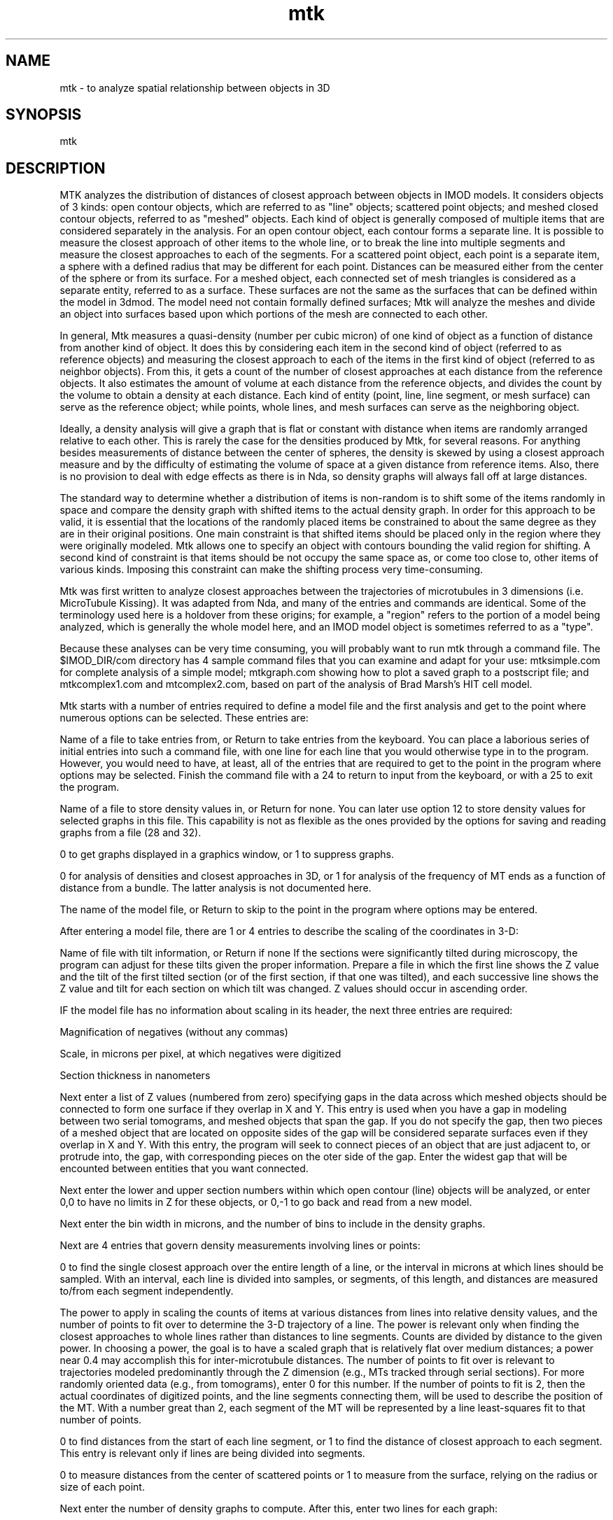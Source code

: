 .na
.nh
.TH mtk 1 4.6.34 BL3DEMC
.SH NAME
mtk - to analyze spatial relationship between objects in 3D
.SH SYNOPSIS
mtk
.SH DESCRIPTION
.P
MTK analyzes the distribution of distances of closest approach
between objects in IMOD models.  It considers objects of 3 kinds: open
contour objects, which are referred to as "line" objects; scattered point
objects; and meshed closed contour objects, referred to as "meshed"
objects.  Each kind of object is generally composed of multiple items that
are considered separately in the analysis.  For an open contour object, each
contour forms a separate line.  It is possible to measure the closest
approach of other items to the whole line, or to break the line into
multiple segments and measure the closest approaches to each of the
segments.  For a scattered point object, each point is a separate item, a
sphere with a defined radius that may be different for each  point.
Distances can be measured either from the center of the sphere or from its
surface.  For a meshed object, each connected set of mesh triangles is
considered as a separate entity, referred to as a surface.  These surfaces
are not the same as the surfaces that can be defined within the model in
3dmod.  The model need not contain formally defined surfaces; Mtk will
analyze the meshes and divide an object into surfaces based upon which
portions of the mesh are connected to each other.
.P
In general, Mtk measures a quasi-density (number per cubic micron) of one
kind of object as a function of distance from another kind of object.  It
does this by considering each item in the second kind of object (referred to
as reference objects) and measuring the closest approach to each of the
items in the first kind of object (referred to as neighbor objects).  From
this, it gets a count of the number of closest approaches at each distance
from the reference objects.  It also estimates the amount of volume at each
distance from the reference objects, and divides the count by the volume to
obtain a density at each distance.  Each kind of entity (point, line, line
segment, or mesh surface) can serve as the reference object; while points,
whole lines, and mesh surfaces can serve as the neighboring object.
.P
Ideally, a density analysis will give a graph that is flat or constant with
distance when items are randomly arranged relative to each other.  This is
rarely the case for the densities produced by Mtk, for several reasons.
For anything besides measurements of distance between the center of spheres,
the density is skewed by using a closest approach measure and by the
difficulty of estimating the volume of space at a given distance from
reference items.  Also, there is no provision to deal with edge effects as
there is in Nda, so density graphs will always fall off at large distances.
.P
The standard way to determine whether a distribution of items is non-random
is to shift some of the items randomly in space and compare the density
graph with shifted items to the actual density graph.  In order for this
approach to be valid, it is essential that the locations of the randomly
placed items be constrained to about the same degree as they are in their
original positions.  One main constraint is that shifted items should be
placed only in the region where they were originally modeled.  Mtk allows
one to specify an object with contours bounding the valid region for
shifting.  A second kind of constraint is that items should be not occupy
the same space as, or come too close to, other items of various kinds.
Imposing this constraint can make the shifting process very time-consuming.
.P
Mtk was first written to analyze closest approaches between the trajectories
of microtubules in 3 dimensions (i.e. MicroTubule Kissing).  It was adapted
from Nda, and many of the entries and commands are identical. Some of the
terminology used here is a holdover from these origins; for example, a
"region" refers to the portion of a model being analyzed, which is generally
the whole model here, and an IMOD model object is sometimes referred to as a
"type".
.P
Because these analyses can be very time consuming, you will probably want to
run mtk through a command file.  The $IMOD_DIR/com directory has 4 sample
command files that you can examine and adapt for your use: mtksimple.com for
complete analysis of a simple model; mtkgraph.com showing how to plot a
saved graph to a postscript file; and mtkcomplex1.com and mtcomplex2.com,
based on part of the analysis of Brad Marsh's HIT cell model.
.P
Mtk starts with a number of entries required to define a model file and the
first analysis and get to the point where numerous options can be selected.
These entries are:
.P
Name of a file to take entries from, or Return to take entries from the
keyboard.  You can place a laborious series of initial entries into such a
command file, with one line for each line that you would otherwise type in
to the program.  However, you would need to have, at least, all of the
entries that are required to get to the point in the program where options
may be selected.  Finish the command file with a 24 to return to input from
the keyboard, or with a 25 to exit the program.
.P
Name of a file to store density values in, or Return for none.  You can
later use option 12 to store density values for selected graphs in this
file.  This capability is not as flexible as the ones provided by the
options for saving and reading graphs from a file (28 and 32).
.P
0 to get graphs displayed in a graphics window, or 1 to suppress graphs.
.P
0 for analysis of densities and closest approaches in 3D, or 1 for
analysis of the frequency of MT ends as a function of distance from a
bundle.  The latter analysis is not documented here.
.P
The name of the model file, or Return to skip to the point in the program
where options may be entered.
.P
After entering a model file, there are 1 or 4 entries to describe the
scaling of the coordinates in 3-D:
.P
Name of file with tilt information, or Return if none
If the sections were significantly tilted during microscopy, the
program can adjust for these tilts given the proper information.
Prepare a file in which the first line shows the Z value and the
tilt of the first tilted section (or of the first section, if that
one was tilted), and each successive line shows the Z value and tilt
for each section on which tilt was changed.  Z values should occur in
ascending order.
.P
IF the model file has no information about scaling in its header,
the next three entries are required:
.P
   Magnification of negatives (without any commas)
.P
   Scale, in microns per pixel, at which negatives were digitized
.P
   Section thickness in nanometers
.P
Next enter a list of Z values (numbered from zero) specifying gaps in the
data across which meshed objects should be connected to form one surface
if they overlap in X and Y.  This entry is used when you have a gap in
modeling between two serial tomograms, and meshed objects that span the
gap.  If you do not specify the gap, then two pieces of a meshed object
that are located on opposite sides of the gap will be considered separate
surfaces even if they overlap in X and Y.  With this entry, the program
will seek to connect pieces of an object that are just adjacent to, or
protrude into, the gap, with corresponding pieces on the oter side of the
gap.  Enter the widest gap that will be encounted between entities that
you want connected.
.P
Next enter the lower and upper section numbers within which open contour
(line) objects will be analyzed, or enter 0,0 to have no limits in Z for
these objects, or 0,-1 to go back and read from a new model.
.P
Next enter the bin width in microns, and the number of bins to include in
the density graphs.
.P
Next are 4 entries that govern density measurements involving lines
or points:
.P
0 to find the single closest approach over the entire length of a line,
or the interval in microns at which lines should be sampled.  With an
interval, each line is divided into samples, or segments, of this length,
and distances are measured to/from each segment independently.
.P
The power to apply in scaling the counts of items at various distances
from lines into relative density values, and the number of points to fit
over to determine the 3-D trajectory of a line.  The power is relevant
only when finding the closest approaches to whole lines rather than
distances to line segments.  Counts are divided by distance to the given
power.  In choosing a power, the goal is to have a scaled graph that is
relatively flat over medium distances; a power near 0.4 may accomplish
this for inter-microtubule distances.  The number of points to fit over
is relevant to trajectories modeled predominantly through the Z dimension
(e.g., MTs tracked through serial sections).  For more randomly oriented
data (e.g., from tomograms), enter 0 for this number.  If the number of
points to fit is 2, then the actual coordinates of digitized points, and
the line segments connecting them, will be used to describe the position
of the MT.  With a number great than 2, each segment of the MT will be
represented by a line least-squares fit to that number of points.
.P
0 to find distances from the start of each line segment, or 1 to find the
distance of closest approach to each segment.  This entry is relevant
only if lines are being divided into segments.
.P
0 to measure distances from the center of scattered points or 1 to
measure from the surface, relying on the radius or size of each point.
.P
Next enter the number of density graphs to compute.  After this, enter
two lines for each graph:
.P
   A list of IMOD object numbers of "reference" objects to measure
      distances FROM
   A list of the "neighboring" objects to measure the distances TO,
      from those reference objects.
.P
You can compute multiple graphs at once, as long as all of the reference
objects are the same kind (lines, points, or meshes) and all of the
neighboring objects are the same kind.  If objects to do satisfy this
constraint, you will be asked to enter the graphs again.
.P
At this point, the program will compute the distributions then go to
the central option point.  Here is the option summary:
.P
1/2: Type/Average selected bins of the graph in a specified window
3: Compute integrated number of (excess/missing) items in selected bins
4/5: Display one graph in a window/Enter list of graphs to display
6/7: Rescale X or Y axis of one window/Y axis of all windows
8/9: Plot one window/all windows to PostScript graphics file
10/11: Output PostScript file to screen/printer
12: Output single or average graph to file
13: Loop back to specify new range of Z to analyze (or new model)
14: Change radial weighting of a graph
15: Analyze new region and average with previous region(s)
16: Redo current region(s) with new bin size, # of bins, or types for graphs
17: Set min & max distances at which to compute angles and add lines to model
18: Save bins of a graph to specify rejection probabilities for random points
19/26/20: Do current region(s) with shuffled/converted types or random shifts
21: Save current set of objects and their types as a new model
22/27/23: Do many sets & integrals with shuffled/converted types/random
      shifts
24: Take command input from file        25: Exit
28/29/30 Save a graph/Average/Combine 2 graphs into an extra graph location
31/32: Save graph in file/Read from file into an extra graph location
33: Replace some sets of bins by their averages
37/38/39 Add list of graphs/Read list of graphs from file/Read&Add from file
40: Unshift an object
41: Toggle between including and excluding items that failed to shift
42: Export graph values or points for drawing to file
43: List distances of close approach between min/max limits
44: Toggle between recording distances to all and nearest neighbors
.P
Here is a specific description of each option:
.P
1/2: To type or average some of the bins of a graph that is currently
displayed in a window; enter the window number (1 to 4) and the starting and
ending bin numbers to type or average, or / for all bins.  If you enter the
negative of the graph number for option 1, you will get the raw values of
the number of items counted in each bin, rather than the density averaged
over the reference items.
.P
3: Use this option to integrate the number of neighboring items that are
represented by a particular set of bins in a density graph displayed in a
window.  Enter the window number, the starting and ending bins to integrate,
and the baseline or control level.  If you enter a control level of 0, you
will get the total number of items in that range of radial or angular
distances.  Otherwise, you will get the number of items that are excess or
deficient relative to the control level.  The default value for the control
level (selected by terminating the entry with ",," or "/" instead of a
value) is the last average obtained with option 2.
.P
4: To display one graph in a window; enter the graph number and the window
number.
.P
5: To display a set of graphs in up to 4 windows; enter a list (ranges
allowed, e.g. 5-8) of up to 4 graph numbers, which will then be displayed in
windows 1 to 4.
.P
6: Rescale X or Y axis of one window; enter the window number and 0 to
rescale X or 1 to rescale Y.  The program tells you the maximum value of the
data in that dimension and the current full-scale value on that axis.  Then
enter the desired full scale X or Y value.
.P
7: Use this option to rescale the Y axis of all windows to the same value,
the largest full-scale value needed by any one window.  Note that you need
to set up the scaling of the graphs to your liking with options 6 and 7
before using a plot command.
.P
8: Plot one window to a PostScript graphics file; enter the window number
and either 1, 2, 3, or 4 to put the graph in one of the 4 standard positions
on a page, or 0 to specify the graph location and dimensions.  Next, enter 1
to start the graph on a new page from a previous graph (if there was any
previous graph).  IF you elected to specify the graph location and position,
you now have many entries to make; see the section at the Nda man page
for details.
.P
9: Plot all windows (up to 4) to a PostScript graphics file.  The graphs
will go in the four standard positions.  Enter 1 to start the graph on a
new page from a previous graph.  Note that you need to set up the scaling of
the graphs to your liking with options 6 and 7 before using a plot command.
.P
10: Graph the PostScript file on the screen.  When you return from this
option, the program will start a new graphics file if you make any more
graphs with options 8 or 9, and you will lose the file for the graphs that
you have just seen.  So, if you want those graphs, you need to print them
immediately with option 11 or rename the file from gmeta.ps.
.P
11: Print the graphs in the Postscript graphics file.
.P
12: Print the density values and other pertinent information about a graph
in the output file defined when you started the program; enter the graph
number.
.P
13: Loop back to specify a new range of sections to analyze (for line
objects), or a new model file entirely.  The new results will replace any
previously obtained results.
.P
14: Rescale an existing graph by applying a different power to
distance in scaling the counts of numbers of items at each different
distance.  This can be useful in making a graph appear flatter after an
initial peak.
.P
15: Average a new range of sections (for line objects), or a completely
different model, with the results already obtained.
.P
16: Re-analyze the currently defined region(s) with different bin sizes,
number of bins, line and point parameter settings, or different
specifications of the types to be used to build graphs from.  After
entering a new bin size or number of bins, enter 1 if you want to change
any of the parameters governing line and point distance measurements, or 0
to use existing parameters.  After changing those parameters or not, as the
case may be, enter 1 if you want to specify new types of graphs, or 0 to
use the existing specifications.  If several regions have been averaged
together, then the program will automatically analyze and average all of
those regions.
.P
17: Set minimum and maximum distances for determining the mean angle
of closest approach between lines and obtaining markers of points of closest
approach when outputting a model file.  After setting these limits, the
program will re-analyze the current data, first allowing you to enter bin
and other parameters and define graphs as if you had selected option 16. For
any closest approach between these two limits, the program will save the
information about the closest approach in case you write out a new model
file.  For an approach between two lines, it will also compute the angle
between the two lines.
.P
43: List all of the distances that fell between the minimum and maximum set
with option 17, corresponding to the lengths of the connector lines that
would appear after saving a model file.
.P
18: Save the initial bins of a graph to use later as a list of probabilities
for rejecting a randomly shifted item that is too close to another item.
Enter the graph number and a baseline density level that corresponds to a
probability of 1.0.  The densities in the bins that are less than this
baseline level will be converted to probabilities between 0 and 1 and stored
for later use with options 20 and 23.  This option is convenient but does
not produce a very good match to the rising phase of a density graph; to do
that, you have to adjust probabilities by hand.
.P
19: Do the currently defined analysis on the currently defined region(s),
but with line and point contours randomly shuffled among objects.  Do not
use this option if the model has both line and point objects.  It will work
for line objects because each line is in one contour.  It will work properly
for point objects only if each point is in a separate contour.
.P
26: Do the currently defined analysis on the currently defined region(s),
but with some of the contours in line and point objects randomly converted
to other objects.  This option gives more control than option 19 and is
suitable if there are both line and point objects, because you can prevent
conversion between them.  It will always work for line objects, but will not
work well for point objects unless each point is in a separate contour. This
option requires the following entries:
.P
 Number of objects to convert into other objects
.P
 For each of the objects to be converted, then enter:
    The object to convert, the object to change it into, and the fraction of
       contours in that object to convert
.P
20: Do the current region(s) after applying random shifts to the positions
of selected objects.  Shifting typically requires many attempts (trials)
to find a position that fits all of the constraints.  This can be done in
a series of cycles, where the allowed distance to shift is increased from
one cycle to the next.  There are many entries to make:
.P
   Minimum and maximum distance to shift in the X/Y plane.  The program
   will attempt to shift objects by a distance between these limits for
   a certain number of trials on the first cycle, then increase the
   limits for each following cycle of trials.  If none of these
   attempts succeed, the entity will remain unshifted.
.P
   Maximum amount to shift in Z relative to the maximum shift in the
   X/Y plane.  Enter 1.0 for shifts in Z as large as shifts in X and Y,
   or 0 for no shifting in Z, or a number in between to constrain Z
   shifts to be smaller than shifts in X and Y.
.P
   List of object numbers of objects to shift, or Return for all
   objects.  The objects must all be of the same kind.
.P
   List of other objects to check distances from, or Return for all
   other objects.  When the program attempts to shift an entity, it
   checks its distance of closest approach to all entities in the
   objects specified in this entry.  This is in addition to checking
   its distance from entities in the objects that are being shifted.
.P
   The number of probability curves to use for determining whether a
   shifted entity is too close to other items.  The first curve will be
   used for checking the spacing between entities in the objects being
   shifted.  Any one of the curves can be used for checking the spacing
   from other objects.
.P
   IF you have previously saved probability values with option 18,
   enter 1 to use these values for the first curve, or 0 not to.
.P
   Make the following entries for each of the probability curves:
.P
      The number of bins of probability values to use for rejecting a
      shifted entity as being too close to other entities, and the bin
      size (a radial distance).  This bin size need not match the bin
      size the density analysis.
.P
      The probability values for each bin (between 0 and 1)
.P
   IF you have entered more than one curve, next enter the number of
   the probability curve to use for each of the other objects that
   distances are going to be checked against.
.P
   Maximum distance to shift objects outside the bounding box of the
   original data, i.e., the maximum extent in X, Y, Z and Z of the
   unshifted model.
.P
   Object number of an object with contours that surround the allowed
   volume within which shifted entities must lie.  If the model doesnot
   uniformly fill its bounding box, bounding contours can be used to
   place tighter constraints on the shifted objects and avoid having
   them placed preferentially in empty areas of the volume.
.P
   1 to check a potentially shifted item against both items that have
   been shifted and items yet to be shifted, or 0 to check them only
   against items yet to be shifted (as well as against the other
   objects that you specified).  If there is a substantial failure rate
   in shifting items, checking against unshifted items will make the
   spacings between all items be legal after shifting, but it might
   increase the difficulty in finding shifted positions.
.P
   Maximum total number of trials or attempts to shift an entity.
.P
   Number of trials per cycle and factor by which to increase the
   maximum allowed shifts on each cycle.
.P
40: Unshift an object that has been shifted.  Enter the object number to
unshift.  The program will remember which entities were successfully
shifted, so you can then do an analysis of actual distances from items
for just the items that were shifted.
.P
41: Toggle between including and excluding items that failed to shift from
an analysis.  Originally all items are included; excluding ones that failed
to shift allows you to do a density graph based on the subset that shifted,
then unshift them and get a completely comparable density graph.
.P
22/27/23: Do a series of sets of items randomly shuffled or converted
between objects or randomly shifted in order to obtain statistics on the
significance of integrated deficiencies or excesses in the real density
graphs.  If you select option 27, first enter 0 to use previously specified
conversions of objects, or 1 to specify new conversions, in which case you
would then make the entries listed under option 26 above.  If you select
option 23, first make the entries described above under option 20 to
control the shifting of objects.  For all of the options, then make the
following entries to control the computation of integrals:
.P
   0 to make a separate specification for each graph of the bins to use
   in computing the integral, or 1 to use the same specification for
   all graphs
.P
   IF you entered 0, make the following entries for each graph;
   otherwise just make these entries once:
.P
      Starting and ending bins of the peak or deficiency to integrate
.P
      Starting and ending bins to compute a baseline density from, or
      0,0 to use a fixed value for the baseline instead of computing it
      from each graph
.P
      IF you entered 0,0, then enter the fixed baseline density value.
.P
   1 to accumulate mean and standard deviation graphs, or 0 not to.
   This question appears after the program computes and types out the
   integral for each graph.
.P
The program will then ask you for the number of control sets to run.  It
will do these control sets, and type out the mean and standard deviation of
the integral for each graph, and the number of sets whose integrals exceed
the integral of the real data.  You can specify a new number of sets to
run, whose results will be accumulated with existing results, or you can
enter 0 to return to selecting options.
.P
21: can be used to save the current model, which can be either the
original model or a model after shuffling or converting lines or points
among objects or shifting lines or points objects randomly.  (Random
shifts of meshed objects will not be reflected in the output model.)  If
you have run an analysis on this model with limits set for storing
information on closest approaches, then two new objects will be created
in the model, one with connecting lines between the two items making a
selected close approach, and one for scattered points at the middle of
each connecting line. You can also transfer the contours or surfaces that
made a close approach within the specified limits into new objects.   This
will work for line objects, for meshed objects, and for point objects if
every point is in a separate contour.  With a meshed object, all contours
associated with a surface having a close approach will be transferred.
After entering the output file name, enter a list of objects for which you
want to transfer a contour to a new object, or Return for no such transfers.
.P
24: Take input from a command file; enter the file name or Return to
continue or resume input from the keyboard.  The file should end with a 24
and a blank line to resume input from the keyboard, or a 25 to exit the
program.
.P
28:  Save a graph in an "extra" graph location.  An extra location is any
graph location up to 50; it may already contain a graph.  Enter the graph
number, and the number of the graph location to save it into.
.P
29:  Average two graphs into an extra graph location.  The program will
average the two graphs by computing the total point count and the total area
occupied by each bin and deriving the density from these values.  Enter the
numbers of the two graphs to average and the number of the graph location
(any number of 50) in which to place the result.
.P
30:  Linearly combine two graphs into an extra graph location.  This will
form a weighed sum of two graphs.  Enter the numbers of the two graphs, the
coefficients to apply to each, and the number of the location to place the
result in.
.P
31:  Save a graph in a file, in a form that can be easily retrieved and
redisplayed.  First enter the number of the graph to save.  Then enter the
name of the file to save it in, or Return to add it to the currently open
file if graphs have already been saved into that file.
.P
32:  Read a graph from a file that was saved with option 31.  First enter
the number of the graph location to read the graph into (any value up to
50).  Then enter the name of the file to read from, or return to read from a
file that has been read from before.  Then enter the number of the graph in
the file to read.
.P
33:  Replace some sets of bins by their averages.  In its simplest form,
this option allows you to combine bins into larger bins and get the same
graph you would have gotten if you had run the analysis with the larger bin
size. However, you can choose to combine only selected sets of bins, thus
allowing you to have a single graph with narrow bins in some places and
apparently broader bins elsewhere.  Also, you can have the program
automatically figure out which bins to combine where, so that the densities
in all of the new apparent bins are based on roughly the same amount of
area.  This will give you a graph with a noise level that is nearly constant
across the graph, and may help you distinguish signal from noise.  For
simple combination of bins, enter the number of bins to be averaged together
in each replacement, and the starting and ending bin numbers to replace
(e.g., 3,1,12 will replace bins 1, 2, and 3 by their average, 4, 5, and 6 by
their average, and 7-9 and 10-12 by their averages).  For automatic optimal
combination of bins, enter the NEGATIVE of the desired number of apparent
bins to end up with over the range of bins being replaced, and the starting
and ending bin numbers to replace.  For example, -5,1,20 will divide the 20
bins from 1 to 20 into 5 sets that have, as nearly as possibly, the same
amount of area for the density calculation.  The program will then replace
the bins in each set by that set's average.
     After this first entry, next enter a list of graphs to apply the
replacement to, or Return to apply it to all graphs.  Although you can
validly run the option first on one set of bins and then again on a
non-overlapping set of bins, do not run the option more than once on the
same set of bins.  To experiment with combining bins in different ways, copy
the desired graph into an extra graph location and combine the bins of that
copy.  To get the best results from the automatic combination of bins, start
with bins that are much smaller than the final desired bin size.
.P
37: Add a list of graphs into an extra graph loaction.  First enter the list
of graphs to add together, then enter the location in which to place the
sum.
.P
38: Read a list of graphs from a file and place each in a separate extra
graph location.  First enter the list of graph numbers in the file, then
enter the list of graph locations in which to place them, then enter the
name of the graph file from which to read the graphs.
.P
39: Add together a list of graphs from a file.  First enter an extra
location in which to place the final sum, and an extra location to be used
for temporary storage.  Then enter the list of graph numbers in the file.
Finally enter the name of the graph file.
.P
42: Export a graph to a file; i.e., output the graph information in a
format suitable for importing into a spreadsheet or graphing program.
First enter the number of the graph to save.  Then enter the
name of the file to save it in (only one graph can be saved per file).
Then enter 0 to output the density values or 1 to output raw counts in each
bin.  Finally, enter 1 to output points that could be connected to draw a
histogram, or 2 to output the starting distance and bin value for each bin,
3 for the midpoint distance and bin value of each bin, or 4 for the
starting and ending distance and bin value for each bin.
.P
44: Toggle between recording distances to all and nearest neighbors.
Initially, the program records in the graphs the distances between each
reference item and all of its neighbors.  This option switches it to
recording only the distance to the nearest neighbor for each reference
item, or back again.  With nearest neighbor distances, the vertical scale of
the graph is the fraction of reference items that have a nearest neighbor at
the given distance; the initial power entry has no effect on the graph
scaling.
.SH HISTORY
.nf
	  Written by David Mastronarde,  November 1991
        Expanded to full 3-D analysis, March 2000
        Documented, August 2003
.fi
.SH BUGS
Email bug reports to mast@colorado.edu.
